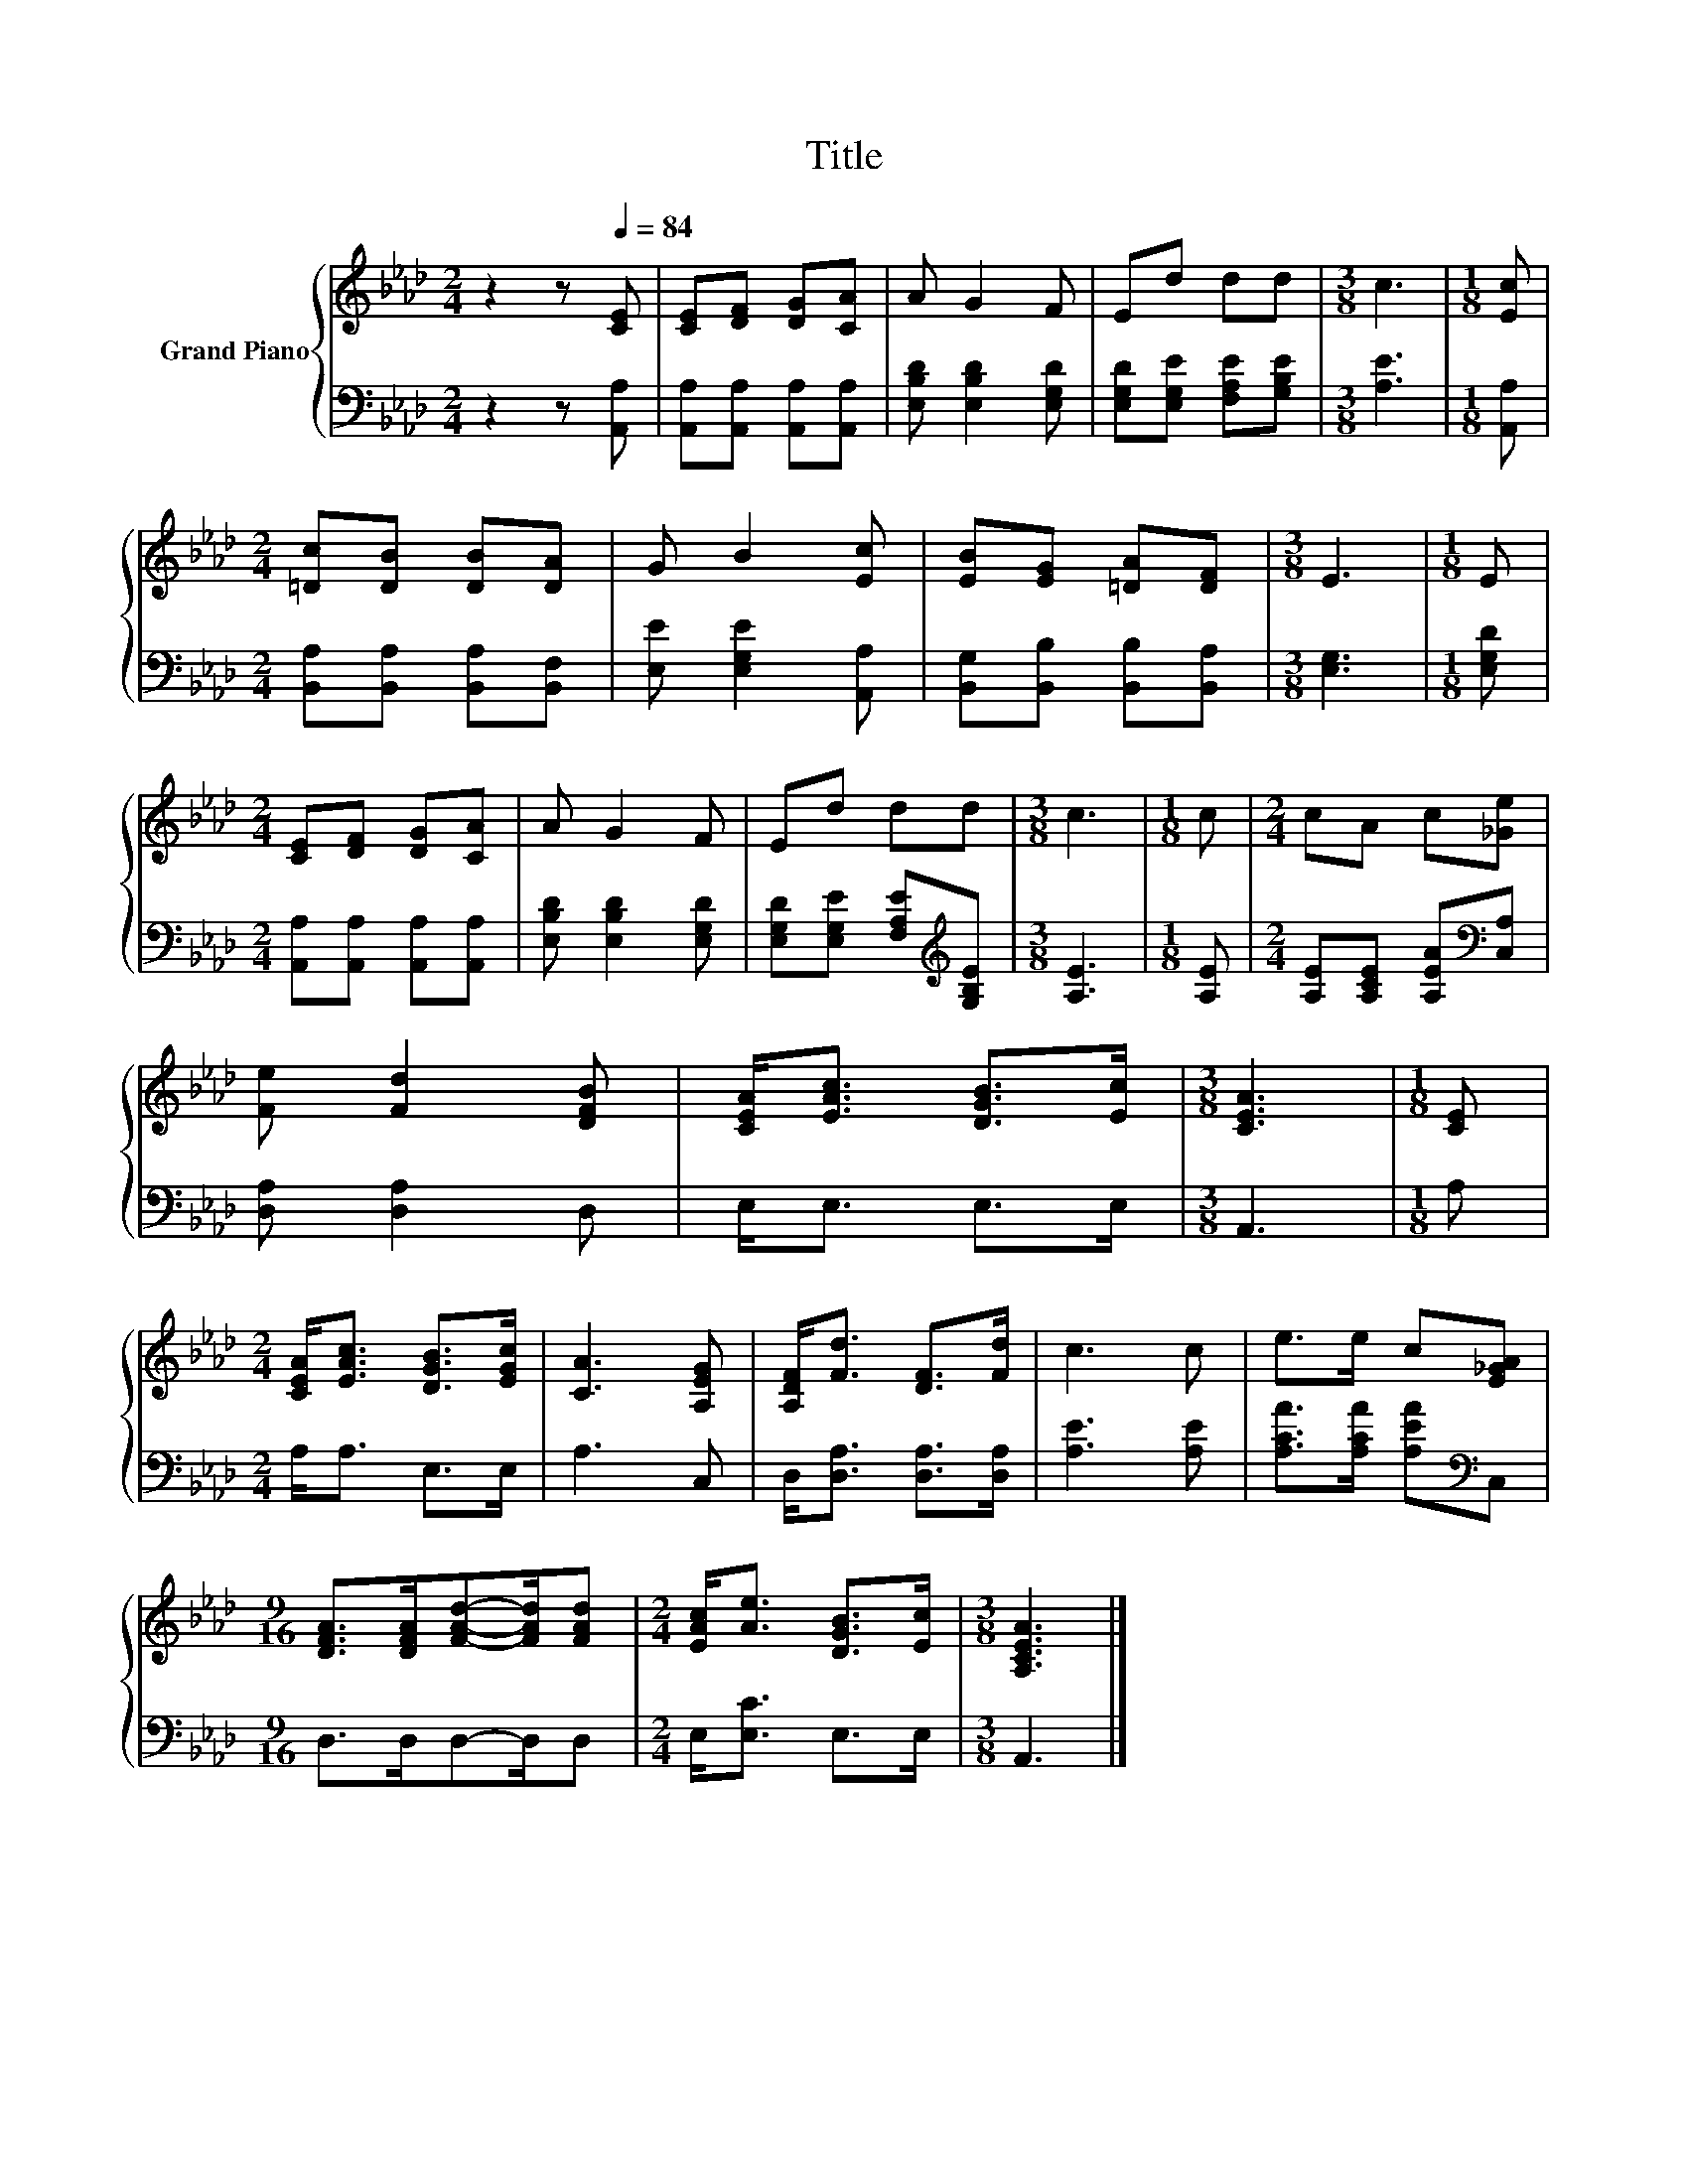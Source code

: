 X:1
T:Title
%%score { 1 | 2 }
L:1/8
M:2/4
K:Ab
V:1 treble nm="Grand Piano"
V:2 bass 
V:1
 z2 z[Q:1/4=84] [CE] | [CE][DF] [DG][CA] | A G2 F | Ed dd |[M:3/8] c3 |[M:1/8] [Ec] | %6
[M:2/4] [=Dc][DB] [DB][DA] | G B2 [Ec] | [EB][EG] [=DA][DF] |[M:3/8] E3 |[M:1/8] E | %11
[M:2/4] [CE][DF] [DG][CA] | A G2 F | Ed dd |[M:3/8] c3 |[M:1/8] c |[M:2/4] cA c[_Ge] | %17
 [Fe] [Fd]2 [DFB] | [CEA]<[EAc] [DGB]>[Ec] |[M:3/8] [CEA]3 |[M:1/8] [CE] | %21
[M:2/4] [CEA]<[EAc] [DGB]>[EGc] | [CA]3 [A,EG] | [A,DF]<[Fd] [DF]>[Fd] | c3 c | e>e c[E_GA] | %26
[M:9/16] [DFA]>[DFA][FAd]-[FAd]/[FAd] |[M:2/4] [EAc]<[Ae] [DGB]>[Ec] |[M:3/8] [A,CEA]3 |] %29
V:2
 z2 z [A,,A,] | [A,,A,][A,,A,] [A,,A,][A,,A,] | [E,B,D] [E,B,D]2 [E,G,D] | %3
 [E,G,D][E,G,E] [F,A,E][G,B,E] |[M:3/8] [A,E]3 |[M:1/8] [A,,A,] | %6
[M:2/4] [B,,A,][B,,A,] [B,,A,][B,,F,] | [E,E] [E,G,E]2 [A,,A,] | [B,,G,][B,,B,] [B,,B,][B,,A,] | %9
[M:3/8] [E,G,]3 |[M:1/8] [E,G,D] |[M:2/4] [A,,A,][A,,A,] [A,,A,][A,,A,] | %12
 [E,B,D] [E,B,D]2 [E,G,D] | [E,G,D][E,G,E] [F,A,E][K:treble][G,B,E] |[M:3/8] [A,E]3 | %15
[M:1/8] [A,E] |[M:2/4] [A,E][A,CE] [A,EA][K:bass][C,A,] | [D,A,] [D,A,]2 D, | E,<E, E,>E, | %19
[M:3/8] A,,3 |[M:1/8] A, |[M:2/4] A,<A, E,>E, | A,3 C, | D,<[D,A,] [D,A,]>[D,A,] | [A,E]3 [A,E] | %25
 [A,CA]>[A,CA] [A,EA][K:bass]C, |[M:9/16] D,>D,D,-D,/D, |[M:2/4] E,<[E,C] E,>E, |[M:3/8] A,,3 |] %29

